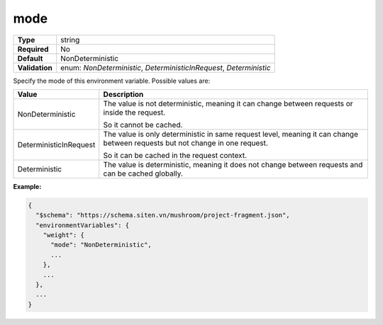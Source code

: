 ######
 mode
######

.. list-table::
   :header-rows: 0
   :stub-columns: 1

   -  -  Type
      -  string

   -  -  Required
      -  No

   -  -  Default
      -  NonDeterministic

   -  -  Validation
      -  enum: `NonDeterministic`, `DeterministicInRequest`,
         `Deterministic`

Specify the mode of this environment variable. Possible values are:

.. list-table::
   :header-rows: 1

   -  -  Value
      -  Description

   -  -  NonDeterministic

      -  The value is not deterministic, meaning it can change between
         requests or inside the request.

         So it cannot be cached.

   -  -  DeterministicInRequest

      -  The value is only deterministic in same request level, meaning
         it can change between requests but not change in one request.

         So it can be cached in the request context.

   -  -  Deterministic
      -  The value is deterministic, meaning it does not change between
         requests and can be cached globally.

**Example:**

.. code:: javascript

   {
     "$schema": "https://schema.siten.vn/mushroom/project-fragment.json",
     "environmentVariables": {
       "weight": {
         "mode": "NonDeterministic",
         ...
       },
       ...
     },
     ...
   }
